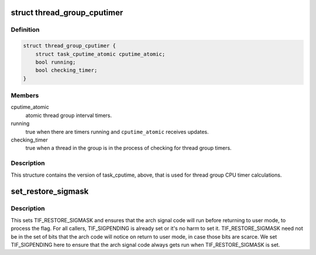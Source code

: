 .. -*- coding: utf-8; mode: rst -*-
.. src-file: include/linux/sched/signal.h

.. _`thread_group_cputimer`:

struct thread_group_cputimer
============================

.. c:type:: struct thread_group_cputimer

    thread group interval timer counts

.. _`thread_group_cputimer.definition`:

Definition
----------

.. code-block:: c

    struct thread_group_cputimer {
        struct task_cputime_atomic cputime_atomic;
        bool running;
        bool checking_timer;
    }

.. _`thread_group_cputimer.members`:

Members
-------

cputime_atomic
    atomic thread group interval timers.

running
    true when there are timers running and
    \ ``cputime_atomic``\  receives updates.

checking_timer
    true when a thread in the group is in the
    process of checking for thread group timers.

.. _`thread_group_cputimer.description`:

Description
-----------

This structure contains the version of task_cputime, above, that is
used for thread group CPU timer calculations.

.. _`set_restore_sigmask`:

set_restore_sigmask
===================

.. c:function:: void set_restore_sigmask( void)

    make sure saved_sigmask processing gets done

    :param  void:
        no arguments

.. _`set_restore_sigmask.description`:

Description
-----------

This sets TIF_RESTORE_SIGMASK and ensures that the arch signal code
will run before returning to user mode, to process the flag.  For
all callers, TIF_SIGPENDING is already set or it's no harm to set
it.  TIF_RESTORE_SIGMASK need not be in the set of bits that the
arch code will notice on return to user mode, in case those bits
are scarce.  We set TIF_SIGPENDING here to ensure that the arch
signal code always gets run when TIF_RESTORE_SIGMASK is set.

.. This file was automatic generated / don't edit.

